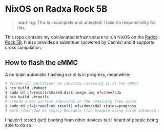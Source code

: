 * NixOS on Radxa Rock 5B

#+begin_quote
:warning: This is incomplete and untested! I take no responsibility for this.
#+end_quote

This repo contains my opinionated infrastructure to run NixOS on the [[https://wiki.radxa.com/Rock5/5b][Radxa Rock 5B]].
It also provides a substituer (powered by Cachix) and it supports cross compilation.


** How to flash the eMMC

A no brain automatic flashing script is in progress, meanwhile:

#+begin_src sh
  # delete all partitions on /dev/sda (assuming it is the eMMC)
  $ nix build .#uboot
  $ sudo dd if=result/shared.disk-image.img of=/dev/sda
  $ nix build .#rootfs
  # create a new partion /dev/sda2 in the remaining free space
  $ sudo dd if=$(readlink result) of=/dev/sda2 status=progress
  # mark /dev/sda2 as legacy bootable (for example using fdisk advanced options)
#+end_src

I haven't tested (yet) booting from other devices but I heard of people being able to do so.

